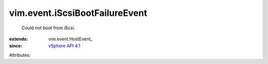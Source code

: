 
vim.event.iScsiBootFailureEvent
===============================
  Could not boot from iScsi.
:extends: vim.event.HostEvent_
:since: `vSphere API 4.1 <vim/version.rst#vimversionversion6>`_

Attributes:
